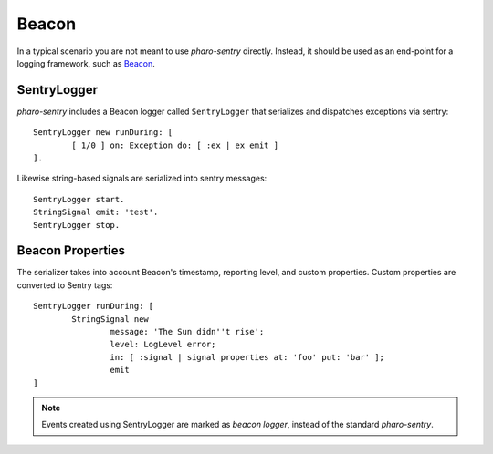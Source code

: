 ======
Beacon
======

In a typical scenario you are not meant to use *pharo-sentry* directly.
Instead, it should be used as an end-point for a logging framework, such as `Beacon <https://github.com/pharo-project/pharo-beacon>`_.

SentryLogger
============

*pharo-sentry* includes a Beacon logger called ``SentryLogger`` that serializes and dispatches exceptions via sentry::

	SentryLogger new runDuring: [
		[ 1/0 ] on: Exception do: [ :ex | ex emit ]
	].

Likewise string-based signals are serialized into sentry messages::

	SentryLogger start.
	StringSignal emit: 'test'.
	SentryLogger stop.

Beacon Properties
=================

The serializer takes into account Beacon's timestamp, reporting level, and custom properties.
Custom properties are converted to Sentry tags::

	SentryLogger runDuring: [
		StringSignal new
			message: 'The Sun didn''t rise';
			level: LogLevel error;
			in: [ :signal | signal properties at: 'foo' put: 'bar' ];
			emit
	]

.. note::

	Events created using SentryLogger are marked as *beacon logger*, instead of the standard *pharo-sentry*.

